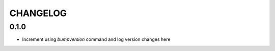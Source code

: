 .. :changelog:

CHANGELOG
-------

0.1.0
++++++++++++++++++

* Increment using `bumpversion` command and log version changes here
